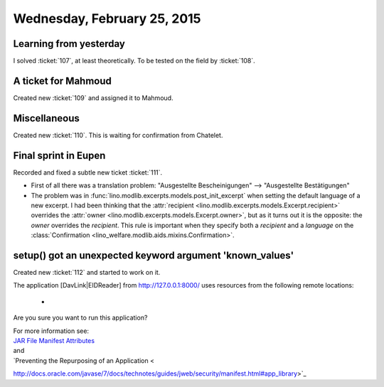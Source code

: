 ============================
Wednesday, February 25, 2015
============================

Learning from yesterday
=======================

I solved :ticket:`107`, at least theoretically.
To be tested on the field by :ticket:`108`.

A ticket for Mahmoud
====================

Created new :ticket:`109` and assigned it to Mahmoud.

Miscellaneous
=============

Created new :ticket:`110`. This is waiting for confirmation from Chatelet.


Final sprint in Eupen
=====================

Recorded and fixed a subtle new ticket :ticket:`111`.

-   First of all there was a translation problem:
    "Ausgestellte Bescheinigungen" --> "Ausgestellte Bestätigungen"

-   The problem was in
    :func:`lino.modlib.excerpts.models.post_init_excerpt` when setting
    the default language of a new excerpt. I had been thinking that the
    :attr:`recipient <lino.modlib.excerpts.models.Excerpt.recipient>` 
    overrides the 
    :attr:`owner <lino.modlib.excerpts.models.Excerpt.owner>`, but as it turns out it is the opposite: 
    the `owner` overrides the `recipient`.  
    This rule is important when they specify both
    a `recipient` and a `language` on the :class:`Confirmation
    <lino_welfare.modlib.aids.mixins.Confirmation>`.


setup() got an unexpected keyword argument 'known_values'
=========================================================

Created new :ticket:`112` and started to work on it.


The application [DavLink|EIDReader] from http://127.0.0.1:8000/ uses resources from the following remote locations:

  - 

Are you sure you want to run this application?

| For more information see: 
| `JAR File Manifest Attributes <http://docs.oracle.com/javase/7/docs/technotes/guides/jweb/security/manifest.html#app_library>`_
| and 
| `Preventing the Repurposing of an Application <
http://docs.oracle.com/javase/7/docs/technotes/guides/jweb/security/manifest.html#app_library>`_
